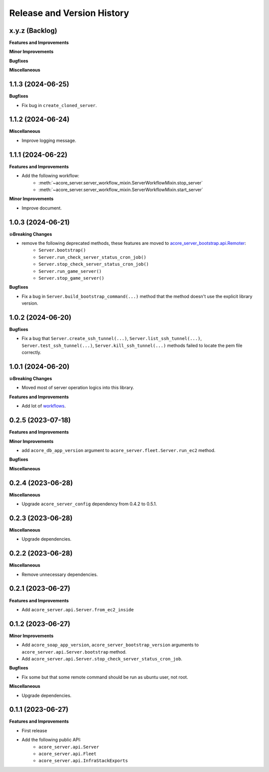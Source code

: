 .. _release_history:

Release and Version History
==============================================================================


x.y.z (Backlog)
~~~~~~~~~~~~~~~~~~~~~~~~~~~~~~~~~~~~~~~~~~~~~~~~~~~~~~~~~~~~~~~~~~~~~~~~~~~~~~
**Features and Improvements**

**Minor Improvements**

**Bugfixes**

**Miscellaneous**


1.1.3 (2024-06-25)
~~~~~~~~~~~~~~~~~~~~~~~~~~~~~~~~~~~~~~~~~~~~~~~~~~~~~~~~~~~~~~~~~~~~~~~~~~~~~~
**Bugfixes**

- Fix bug in ``create_cloned_server``.


1.1.2 (2024-06-24)
~~~~~~~~~~~~~~~~~~~~~~~~~~~~~~~~~~~~~~~~~~~~~~~~~~~~~~~~~~~~~~~~~~~~~~~~~~~~~~
**Miscellaneous**

- Improve logging message.


1.1.1 (2024-06-22)
~~~~~~~~~~~~~~~~~~~~~~~~~~~~~~~~~~~~~~~~~~~~~~~~~~~~~~~~~~~~~~~~~~~~~~~~~~~~~~
**Features and Improvements**

- Add the following workflow:
    - :meth:`~acore_server.server_workflow_mixin.ServerWorkflowMixin.stop_server`
    - :meth:`~acore_server.server_workflow_mixin.ServerWorkflowMixin.start_server`

**Minor Improvements**

- Improve document.


1.0.3 (2024-06-21)
~~~~~~~~~~~~~~~~~~~~~~~~~~~~~~~~~~~~~~~~~~~~~~~~~~~~~~~~~~~~~~~~~~~~~~~~~~~~~~
**💥Breaking Changes**

- remove the following deprecated methods, these features are moved to `acore_server_bootstrap.api.Remoter <https://acore-server-bootstrap.readthedocs.io/en/latest/search.html?q=Remote+Bootstrap&check_keywords=yes&area=default>`_:
    - ``Server.bootstrap()``
    - ``Server.run_check_server_status_cron_job()``
    - ``Server.stop_check_server_status_cron_job()``
    - ``Server.run_game_server()``
    - ``Server.stop_game_server()``

**Bugfixes**

- Fix a bug in ``Server.build_bootstrap_command(...)`` method that the method doesn't use the explicit library version.


1.0.2 (2024-06-20)
~~~~~~~~~~~~~~~~~~~~~~~~~~~~~~~~~~~~~~~~~~~~~~~~~~~~~~~~~~~~~~~~~~~~~~~~~~~~~~
**Bugfixes**

- Fix a bug that ``Server.create_ssh_tunnel(...)``, ``Server.list_ssh_tunnel(...)``, ``Server.test_ssh_tunnel(...)``, ``Server.kill_ssh_tunnel(...)`` methods failed to locate the pem file correctly.


1.0.1 (2024-06-20)
~~~~~~~~~~~~~~~~~~~~~~~~~~~~~~~~~~~~~~~~~~~~~~~~~~~~~~~~~~~~~~~~~~~~~~~~~~~~~~
**💥Breaking Changes**

- Moved most of server operation logics into this library.

**Features and Improvements**

- Add lot of `workflows <https://acore-server.readthedocs.io/en/latest/search.html?q=Operation+and+Workflow&check_keywords=yes&area=default>`_.


0.2.5 (2023-07-18)
~~~~~~~~~~~~~~~~~~~~~~~~~~~~~~~~~~~~~~~~~~~~~~~~~~~~~~~~~~~~~~~~~~~~~~~~~~~~~~
**Features and Improvements**

**Minor Improvements**

- add ``acore_db_app_version`` argument to ``acore_server.fleet.Server.run_ec2`` method.

**Bugfixes**

**Miscellaneous**


0.2.4 (2023-06-28)
~~~~~~~~~~~~~~~~~~~~~~~~~~~~~~~~~~~~~~~~~~~~~~~~~~~~~~~~~~~~~~~~~~~~~~~~~~~~~~
**Miscellaneous**

- Upgrade ``acore_server_config`` dependency from 0.4.2 to 0.5.1.


0.2.3 (2023-06-28)
~~~~~~~~~~~~~~~~~~~~~~~~~~~~~~~~~~~~~~~~~~~~~~~~~~~~~~~~~~~~~~~~~~~~~~~~~~~~~~
**Miscellaneous**

- Upgrade dependencies.


0.2.2 (2023-06-28)
~~~~~~~~~~~~~~~~~~~~~~~~~~~~~~~~~~~~~~~~~~~~~~~~~~~~~~~~~~~~~~~~~~~~~~~~~~~~~~
**Miscellaneous**

- Remove unnecessary dependencies.


0.2.1 (2023-06-27)
~~~~~~~~~~~~~~~~~~~~~~~~~~~~~~~~~~~~~~~~~~~~~~~~~~~~~~~~~~~~~~~~~~~~~~~~~~~~~~
**Features and Improvements**

- Add ``acore_server.api.Server.from_ec2_inside``


0.1.2 (2023-06-27)
~~~~~~~~~~~~~~~~~~~~~~~~~~~~~~~~~~~~~~~~~~~~~~~~~~~~~~~~~~~~~~~~~~~~~~~~~~~~~~
**Minor Improvements**

- Add ``acore_soap_app_version``, ``acore_server_bootstrap_version`` arguments to ``acore_server.api.Server.bootstrap`` method.
- Add ``acore_server.api.Server.stop_check_server_status_cron_job``.

**Bugfixes**

- Fix some but that some remote command should be run as ubuntu user, not root.

**Miscellaneous**

- Upgrade dependencies.


0.1.1 (2023-06-27)
~~~~~~~~~~~~~~~~~~~~~~~~~~~~~~~~~~~~~~~~~~~~~~~~~~~~~~~~~~~~~~~~~~~~~~~~~~~~~~
**Features and Improvements**

- First release
- Add the following public API:
    - ``acore_server.api.Server``
    - ``acore_server.api.Fleet``
    - ``acore_server.api.InfraStackExports``
